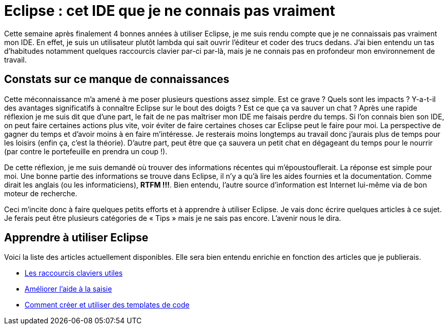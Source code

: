 = Eclipse : cet IDE que je ne connais pas vraiment
:hp-tags: eclipse,IDE
:published_at: 2013-02-22



Cette semaine après finalement 4 bonnes années à utiliser Eclipse, je me suis rendu compte que je ne connaissais pas vraiment mon IDE. En effet, je suis un utilisateur plutôt lambda qui sait ouvrir l’éditeur et coder des trucs dedans. J’ai bien entendu un tas d’habitudes notamment quelques raccourcis clavier par-ci par-là, mais je ne connais pas en profondeur mon environnement de travail.

== Constats sur ce manque de connaissances

Cette méconnaissance m’a amené à me poser plusieurs questions assez simple. Est ce grave ? Quels sont les impacts ? Y-a-t-il des avantages significatifs à connaître Eclipse sur le bout des doigts ? Est ce que ça va sauver un chat ? Après une rapide réflexion je me suis dit que d’une part, le fait de ne pas maîtriser mon IDE me faisais perdre du temps. Si l’on connais bien son IDE, on peut faire certaines actions plus vite, voir éviter de faire certaines choses car Eclipse peut le faire pour moi. La perspective de gagner du temps et d’avoir moins à en faire m’intéresse. Je resterais moins longtemps au travail donc j’aurais plus de temps pour les loisirs (enfin ça, c’est la théorie). D’autre part, peut être que ça sauvera un petit chat en dégageant du temps pour le nourrir (par contre le portefeuille en prendra un coup !).

De cette réflexion, je me suis demandé où trouver des informations récentes qui m’époustouflerait. La réponse est simple pour moi. Une bonne partie des informations se trouve dans Eclipse, il n’y a qu’à lire les aides fournies et la documentation. Comme dirait les anglais (ou les informaticiens), *RTFM !!!*. Bien entendu, l’autre source d’information est Internet lui-même via de bon moteur de recherche.

Ceci m’incite donc à faire quelques petits efforts et à apprendre à utiliser Eclipse. Je vais donc écrire quelques articles à ce sujet. Je ferais peut être plusieurs catégories de « Tips » mais je ne sais pas encore. L’avenir nous le dira.

== Apprendre à utiliser Eclipse

Voici la liste des articles actuellement disponibles. Elle sera bien entendu enrichie en fonction des articles que je publierais.

* link:/2013/02/23/Eclipse-Les-raccourcis-claviers-utiles.html[Les raccourcis claviers utiles]
* link:/2013/06/03/Eclipse-ameliorer-laide-a-la-saisie.html[Améliorer l’aide à la saisie]
* link:/2013/12/07/Eclipse-comment-creer-et-utiliser-des-templates-de-code.html[Comment créer et utiliser des templates de code]

